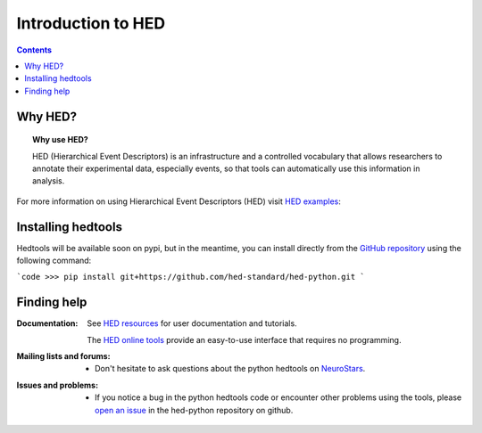 .. _introduction:

=====================================================
Introduction to HED
=====================================================

.. contents:: **Contents**
    :local:
    :depth: 1

Why HED?
========

.. topic:: Why use HED?

   HED (Hierarchical Event Descriptors) is an infrastructure and
   a controlled vocabulary that allows researchers to annotate
   their experimental data, especially events,
   so that tools can automatically use this information in analysis.

For more information on using Hierarchical Event Descriptors (HED)
visit `HED examples <https://hed-examples.readthedocs.io/en/latest/index.html>`_:


Installing hedtools
===================
Hedtools will be available soon on pypi, but in the meantime,
you can install directly from the
`GitHub repository <https://github.com/hed-standard/hed-python>`_
using the following command:

```code
>>> pip install git+https://github.com/hed-standard/hed-python.git
```

Finding help
============

:Documentation:

    See `HED resources <https://www.hed-resources.org>`_ for user documentation and tutorials.

    The `HED online tools <https://hedtools.org>`_ provide an easy-to-use interface that requires no programming. 

:Mailing lists and forums:

    * Don't hesitate to ask questions about the python hedtools on `NeuroStars
      <https://neurostars.org/tags/hedtools>`_.

:Issues and problems:
    * If you notice a bug in the python hedtools code or encounter other problems using the tools, please `open an issue`_ in the
      hed-python repository on github.

.. _open an issue: https://github.com/hed-standard/hed-python/issues
